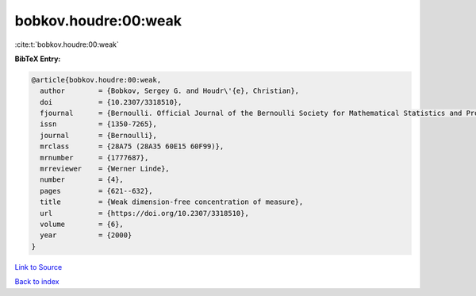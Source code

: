 bobkov.houdre:00:weak
=====================

:cite:t:`bobkov.houdre:00:weak`

**BibTeX Entry:**

.. code-block:: bibtex

   @article{bobkov.houdre:00:weak,
     author        = {Bobkov, Sergey G. and Houdr\'{e}, Christian},
     doi           = {10.2307/3318510},
     fjournal      = {Bernoulli. Official Journal of the Bernoulli Society for Mathematical Statistics and Probability},
     issn          = {1350-7265},
     journal       = {Bernoulli},
     mrclass       = {28A75 (28A35 60E15 60F99)},
     mrnumber      = {1777687},
     mrreviewer    = {Werner Linde},
     number        = {4},
     pages         = {621--632},
     title         = {Weak dimension-free concentration of measure},
     url           = {https://doi.org/10.2307/3318510},
     volume        = {6},
     year          = {2000}
   }

`Link to Source <https://doi.org/10.2307/3318510},>`_


`Back to index <../By-Cite-Keys.html>`_
